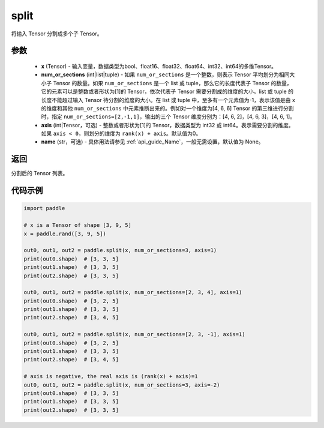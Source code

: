 .. _cn_api_paddle_tensor_split
split
-------------------------------

.. py:function:: paddle.split(x, num_or_sections, axis=0, name=None)



将输入 Tensor 分割成多个子 Tensor。

参数
:::::::::
       - **x** (Tensor) - 输入变量，数据类型为bool、float16、float32、float64、int32、int64的多维Tensor。
       - **num_or_sections** (int|list|tuple) - 如果 ``num_or_sections`` 是一个整数，则表示 Tensor 平均划分为相同大小子 Tensor 的数量。如果 ``num_or_sections`` 是一个 list 或 tuple，那么它的长度代表子 Tensor 的数量，它的元素可以是整数或者形状为[1]的 Tensor，依次代表子 Tensor 需要分割成的维度的大小。list 或 tuple 的长度不能超过输入 Tensor 待分割的维度的大小。在 list 或 tuple 中，至多有一个元素值为-1，表示该值是由 ``x`` 的维度和其他 ``num_or_sections`` 中元素推断出来的。例如对一个维度为[4, 6, 6] Tensor 的第三维进行分割时，指定 ``num_or_sections=[2,-1,1]``，输出的三个 Tensor 维度分别为：[4, 6, 2]，[4, 6, 3]，[4, 6, 1]。
       - **axis** (int|Tensor，可选) - 整数或者形状为[1]的 Tensor，数据类型为 int32 或 int64。表示需要分割的维度。如果 ``axis < 0``，则划分的维度为 ``rank(x) + axis``。默认值为0。
       - **name** (str，可选) - 具体用法请参见 :ref:`api_guide_Name`，一般无需设置，默认值为 None。

返回
:::::::::
分割后的 Tensor 列表。


代码示例
:::::::::

.. code-block:: python

       import paddle
       
       # x is a Tensor of shape [3, 9, 5]
       x = paddle.rand([3, 9, 5])

       out0, out1, out2 = paddle.split(x, num_or_sections=3, axis=1)
       print(out0.shape)  # [3, 3, 5]
       print(out1.shape)  # [3, 3, 5]
       print(out2.shape)  # [3, 3, 5]

       out0, out1, out2 = paddle.split(x, num_or_sections=[2, 3, 4], axis=1)
       print(out0.shape)  # [3, 2, 5]
       print(out1.shape)  # [3, 3, 5]
       print(out2.shape)  # [3, 4, 5]

       out0, out1, out2 = paddle.split(x, num_or_sections=[2, 3, -1], axis=1)
       print(out0.shape)  # [3, 2, 5]
       print(out1.shape)  # [3, 3, 5]
       print(out2.shape)  # [3, 4, 5]
       
       # axis is negative, the real axis is (rank(x) + axis)=1
       out0, out1, out2 = paddle.split(x, num_or_sections=3, axis=-2)
       print(out0.shape)  # [3, 3, 5]
       print(out1.shape)  # [3, 3, 5]
       print(out2.shape)  # [3, 3, 5]
